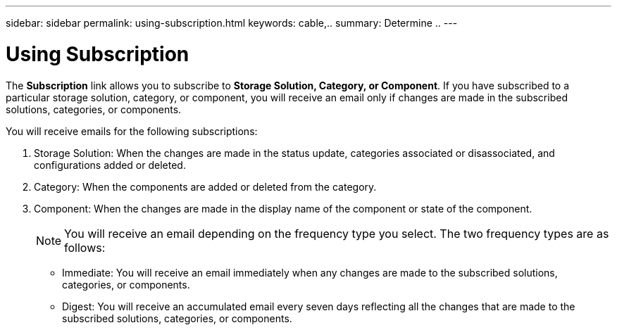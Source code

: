 ---
sidebar: sidebar
permalink: using-subscription.html
keywords: cable,..
summary:  Determine ..
---


= Using Subscription
:hardbreaks:
:nofooter:
:icons: font
:linkattrs:
:imagesdir: ./media/


[.lead]
The *Subscription* link allows you to subscribe to *Storage Solution, Category, or Component*. If you have subscribed to a particular storage solution, category, or component, you will receive an email only if changes are made in the subscribed solutions, categories, or components.

You will receive emails for the following subscriptions:


. Storage Solution: When the changes are made in the status update, categories associated or disassociated, and configurations added or deleted.
. Category: When the components are added or deleted from the category.
. Component: When the changes are made in the display name of the component or state of the component.
+
NOTE: You will receive an email depending on the frequency type you select. The two frequency types are as follows:
+
* Immediate: You will receive an email immediately when any changes are made to the subscribed solutions, categories, or components.
* Digest: You will receive an accumulated email every seven days reflecting all the changes that are made to the subscribed solutions, categories, or components.
